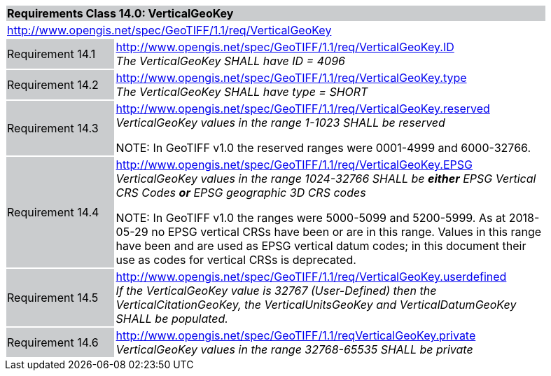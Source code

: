 [cols="1,4",width="90%"]
|===
2+|*Requirements Class 14.0: VerticalGeoKey* {set:cellbgcolor:#CACCCE}
2+|http://www.opengis.net/spec/GeoTIFF/1.1/req/VerticalGeoKey
{set:cellbgcolor:#FFFFFF}

|Requirement 14.1 {set:cellbgcolor:#CACCCE}
|http://www.opengis.net/spec/GeoTIFF/1.1/req/VerticalGeoKey.ID +
_The VerticalGeoKey SHALL have ID = 4096_
{set:cellbgcolor:#FFFFFF}

|Requirement 14.2 {set:cellbgcolor:#CACCCE}
|http://www.opengis.net/spec/GeoTIFF/1.1/req/VerticalGeoKey.type +
_The VerticalGeoKey SHALL have type = SHORT_
{set:cellbgcolor:#FFFFFF}

|Requirement 14.3 {set:cellbgcolor:#CACCCE}
|http://www.opengis.net/spec/GeoTIFF/1.1/req/VerticalGeoKey.reserved +
_VerticalGeoKey values in the range 1-1023 SHALL be reserved_

NOTE: In GeoTIFF v1.0 the reserved ranges were 0001-4999 and 6000-32766.
{set:cellbgcolor:#FFFFFF}

|Requirement 14.4 {set:cellbgcolor:#CACCCE}
|http://www.opengis.net/spec/GeoTIFF/1.1/req/VerticalGeoKey.EPSG +
_VerticalGeoKey values in the range 1024-32766 SHALL be **either** EPSG Vertical CRS Codes **or** EPSG geographic 3D CRS codes_

NOTE: In GeoTIFF v1.0 the ranges were 5000-5099 and 5200-5999. As at 2018-05-29 no EPSG vertical CRSs have been or are in this range. Values in this range have been and are used as EPSG vertical datum codes; in this document their use as codes for vertical CRSs is deprecated.
{set:cellbgcolor:#FFFFFF}

|Requirement 14.5 {set:cellbgcolor:#CACCCE}
|http://www.opengis.net/spec/GeoTIFF/1.1/req/VerticalGeoKey.userdefined +
_If the VerticalGeoKey value is 32767 (User-Defined) then the VerticalCitationGeoKey, the VerticalUnitsGeoKey and VerticalDatumGeoKey SHALL be populated._
{set:cellbgcolor:#FFFFFF}

|Requirement 14.6 {set:cellbgcolor:#CACCCE}
|http://www.opengis.net/spec/GeoTIFF/1.1/reqVerticalGeoKey.private +
_VerticalGeoKey values in the range 32768-65535 SHALL be private_
{set:cellbgcolor:#FFFFFF}
|===

